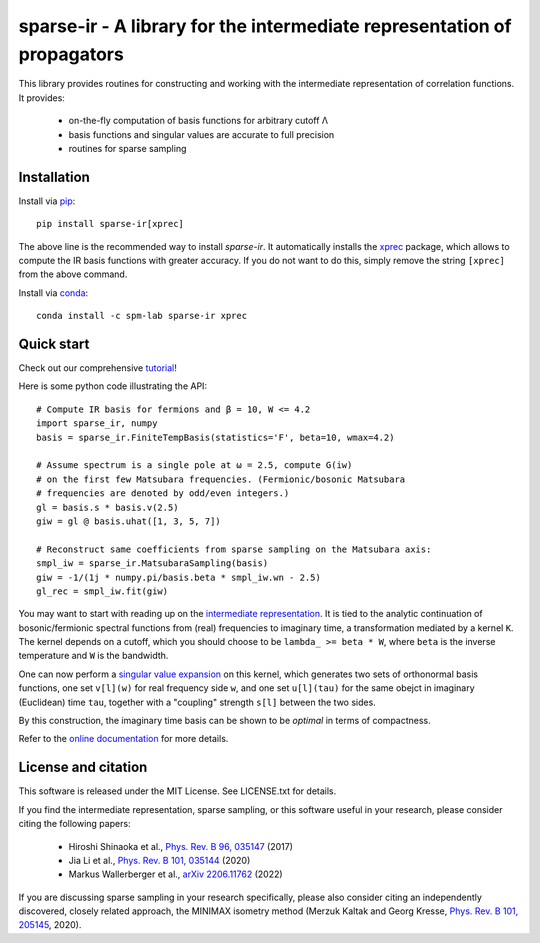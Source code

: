 sparse-ir - A library for the intermediate representation of propagators
========================================================================
This library provides routines for constructing and working with the
intermediate representation of correlation functions.  It provides:

 - on-the-fly computation of basis functions for arbitrary cutoff Λ
 - basis functions and singular values are accurate to full precision
 - routines for sparse sampling


Installation
------------
Install via `pip <https://pypi.org/project/sparse-ir>`_::

    pip install sparse-ir[xprec]

The above line is the recommended way to install `sparse-ir`.  It automatically
installs the `xprec`_ package, which allows to compute the IR basis functions
with greater accuracy.  If you do not want to do this, simply remove the string
``[xprec]`` from the above command.

.. _xprec: https://github.com/tuwien-cms/xprec


Install via `conda <https://anaconda.org/spm-lab/sparse-ir>`_::

    conda install -c spm-lab sparse-ir xprec


Quick start
-----------
Check out our comprehensive `tutorial <https://SpM-lab.github.io/sparse-ir-tutorial>`_!

Here is some python code illustrating the API::

    # Compute IR basis for fermions and β = 10, W <= 4.2
    import sparse_ir, numpy
    basis = sparse_ir.FiniteTempBasis(statistics='F', beta=10, wmax=4.2)

    # Assume spectrum is a single pole at ω = 2.5, compute G(iw)
    # on the first few Matsubara frequencies. (Fermionic/bosonic Matsubara
    # frequencies are denoted by odd/even integers.)
    gl = basis.s * basis.v(2.5)
    giw = gl @ basis.uhat([1, 3, 5, 7])

    # Reconstruct same coefficients from sparse sampling on the Matsubara axis:
    smpl_iw = sparse_ir.MatsubaraSampling(basis)
    giw = -1/(1j * numpy.pi/basis.beta * smpl_iw.wn - 2.5)
    gl_rec = smpl_iw.fit(giw)

You may want to start with reading up on the `intermediate representation`_.
It is tied to the analytic continuation of bosonic/fermionic spectral
functions from (real) frequencies to imaginary time, a transformation mediated
by a kernel ``K``.  The kernel depends on a cutoff, which you should choose to
be ``lambda_ >= beta * W``, where ``beta`` is the inverse temperature and ``W``
is the bandwidth.

One can now perform a `singular value expansion`_ on this kernel, which
generates two sets of orthonormal basis functions, one set ``v[l](w)`` for
real frequency side ``w``, and one set ``u[l](tau)`` for the same obejct in
imaginary (Euclidean) time ``tau``, together with a "coupling" strength
``s[l]`` between the two sides.

By this construction, the imaginary time basis can be shown to be *optimal* in
terms of compactness.

Refer to the `online documentation`_ for more details.

.. _online documentation: https://sparse-ir.readthedocs.io
.. _intermediate representation: https://arxiv.org/abs/2106.12685
.. _singular value expansion: https://w.wiki/3poQ


License and citation
-------------------------------
This software is released under the MIT License.  See LICENSE.txt for details.

If you find the intermediate representation, sparse sampling, or this software
useful in your research, please consider citing the following papers:

 - Hiroshi Shinaoka et al., `Phys. Rev. B 96, 035147`_  (2017)
 - Jia Li et al., `Phys. Rev. B 101, 035144`_ (2020)
 - Markus Wallerberger et al., `arXiv 2206.11762`_ (2022)

If you are discussing sparse sampling in your research specifically, please
also consider citing an independently discovered, closely related approach, the
MINIMAX isometry method (Merzuk Kaltak and Georg Kresse,
`Phys. Rev. B 101, 205145`_, 2020).

.. _Phys. Rev. B 96, 035147: https://doi.org/10.1103/PhysRevB.96.035147
.. _Phys. Rev. B 101, 035144: https://doi.org/10.1103/PhysRevB.101.035144
.. _arXiv 2206.11762: https://doi.org/10.48550/arXiv.2206.11762
.. _Phys. Rev. B 101, 205145: https://doi.org/10.1103/PhysRevB.101.205145
